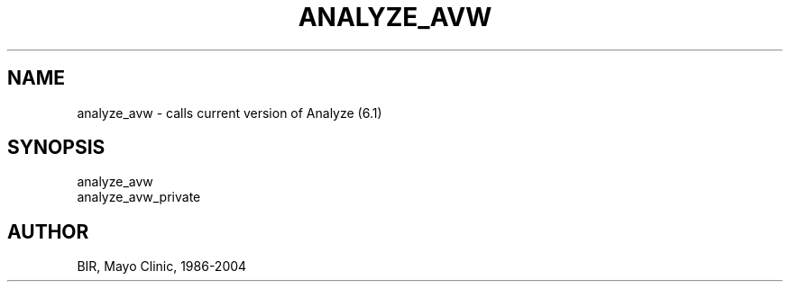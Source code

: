 .TH ANALYZE_AVW 1 "23-Oct-2008" "Neuroimaging Lab"

.SH NAME
analyze_avw - calls current version of Analyze (6.1)

.SH SYNOPSIS
.nf
analyze_avw
analyze_avw_private

.SH AUTHOR
BIR, Mayo Clinic, 1986-2004

